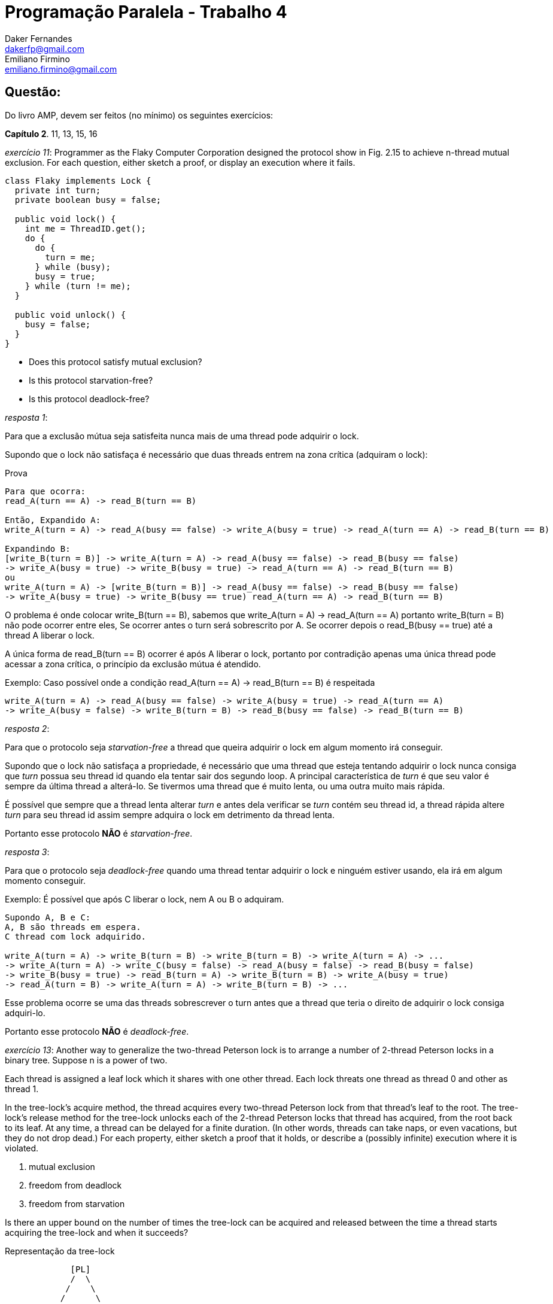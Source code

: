 ﻿Programação Paralela - Trabalho 4
=================================
Daker Fernandes <dakerfp@gmail.com>; Emiliano Firmino <emiliano.firmino@gmail.com>

Questão:
--------
Do livro AMP, devem ser feitos (no mínimo) os seguintes exercícios:

*Capítulo 2*. 11, 13, 15, 16

__exercício 11__: Programmer as the Flaky Computer Corporation designed the
protocol show in Fig. 2.15 to achieve n-thread mutual exclusion. For each
question, either sketch a proof, or display an execution where it fails.

[source java]
-----------------------------------------------------
class Flaky implements Lock {
  private int turn;
  private boolean busy = false;

  public void lock() {
    int me = ThreadID.get();
    do {
      do {
        turn = me;
      } while (busy);
      busy = true;
    } while (turn != me);
  }

  public void unlock() {
    busy = false;
  }
}
-----------------------------------------------------

* Does this protocol satisfy mutual exclusion?
* Is this protocol starvation-free?
* Is this protocol deadlock-free?

__resposta 1__:

Para que a exclusão mútua seja satisfeita nunca mais de uma thread pode
adquirir o lock.

Supondo que o lock não satisfaça é necessário que duas threads entrem na zona
crítica (adquiram o lock):

.Prova
----------------------------------------
Para que ocorra:
read_A(turn == A) -> read_B(turn == B)

Então, Expandido A:
write_A(turn = A) -> read_A(busy == false) -> write_A(busy = true) -> read_A(turn == A) -> read_B(turn == B)

Expandindo B:
[write_B(turn = B)] -> write_A(turn = A) -> read_A(busy == false) -> read_B(busy == false)
-> write_A(busy = true) -> write_B(busy = true) -> read_A(turn == A) -> read_B(turn == B)
ou
write_A(turn = A) -> [write_B(turn = B)] -> read_A(busy == false) -> read_B(busy == false)
-> write_A(busy = true) -> write_B(busy == true) read_A(turn == A) -> read_B(turn == B)
----------------------------------------

O problema é onde colocar write_B(turn == B), sabemos que write_A(turn = A) ->
read_A(turn == A) portanto write_B(turn = B) não pode ocorrer entre eles, Se
ocorrer antes o turn será sobrescrito por A.  Se ocorrer depois o read_B(busy
== true) até a thread A liberar o lock.

A única forma de read_B(turn == B) ocorrer é após A liberar o lock, portanto
por contradição apenas uma única thread pode acessar a zona crítica, o
princípio da exclusão mútua é atendido.

.Exemplo: Caso possível onde a condição read_A(turn == A) -> read_B(turn == B) é respeitada
----------------------------------------
write_A(turn = A) -> read_A(busy == false) -> write_A(busy = true) -> read_A(turn == A)
-> write_A(busy = false) -> write_B(turn = B) -> read_B(busy == false) -> read_B(turn == B)
----------------------------------------

__resposta 2__:

Para que o protocolo seja __starvation-free__ a thread que queira adquirir o
lock em algum momento irá conseguir.

Supondo que o lock não satisfaça a propriedade, é necessário que uma thread que
esteja tentando adquirir o lock nunca consiga que __turn__ possua seu thread id
quando ela tentar sair dos segundo loop. A principal característica de __turn__
é que seu valor é sempre da última thread a alterá-lo. Se tivermos uma thread
que é muito lenta, ou uma outra muito mais rápida.

É possível que sempre que a thread lenta alterar __turn__ e antes dela
verificar se __turn__ contém seu thread id, a thread rápida altere __turn__
para seu thread id assim sempre adquira o lock em detrimento da thread lenta.

Portanto esse protocolo *NÃO* é __starvation-free__.

__resposta 3__:

Para que o protocolo seja __deadlock-free__ quando uma thread tentar adquirir o
lock e ninguém estiver usando, ela irá em algum momento conseguir.

.Exemplo: É possível que após C liberar o lock, nem A ou B o adquiram.
-----------------------------------------------
Supondo A, B e C:
A, B são threads em espera.
C thread com lock adquirido.

write_A(turn = A) -> write_B(turn = B) -> write_B(turn = B) -> write_A(turn = A) -> ...
-> write_A(turn = A) -> write_C(busy = false) -> read_A(busy = false) -> read_B(busy = false)
-> write_B(busy = true) -> read_B(turn = A) -> write_B(turn = B) -> write_A(busy = true)
-> read_A(turn = B) -> write_A(turn = A) -> write_B(turn = B) -> ...

-----------------------------------------------

Esse problema ocorre se uma das threads sobrescrever o turn antes que a thread
que teria o direito de adquirir o lock consiga adquiri-lo.

Portanto esse protocolo *NÃO* é __deadlock-free__.

__exercício 13__: Another way to generalize the two-thread Peterson lock is to
arrange a number of 2-thread Peterson locks in a binary tree. Suppose n is a
power of two.

Each thread is assigned a leaf lock which it shares with one other thread. Each
lock threats one thread as thread 0 and other as thread 1.

In the tree-lock's acquire method, the thread acquires every two-thread
Peterson lock from that thread's leaf to the root. The tree-lock's release
method for the tree-lock unlocks each of the 2-thread Peterson locks that
thread has acquired, from the root back to its leaf. At any time, a thread can
be delayed for a finite duration. (In other words, threads can take naps, or
even vacations, but they do not drop dead.) For each property, either sketch a
proof that it holds, or describe a (possibly infinite) execution where it is
violated.

1. mutual exclusion
2. freedom from deadlock
3. freedom from starvation

Is there an upper bound on the number of times the tree-lock can be acquired
and released between the time a thread starts acquiring the tree-lock and when
it succeeds?

.Representação da tree-lock
-------------------------------
             [PL]
             /  \
            /    \
           /      \
          /        \
         /          \
        /            \
       /              \
     [PL]            [PL]
     /  \            /  \
    /    \          /    \
   /      \        /      \
 [PL]    [PL]    [PL]    [PL]
 /  \    /  \    /  \    /  \
t0  t1  t2  t3  t4  t5  t6  t7
-------------------------------

Considerando que Peterson Lock atende as três propriedades.

__resposta 1__:

Supondo que a tree-lock não atenda a propriedade de exclusão mútua, duas
ou mais threads precisam ser capazes de adquirir o lock.

Para adquirir o lock é necessário a thread adquira todos os locks partindo do
nó folha ao nó raiz. Consequentemente, é necessário que duas threads adquiram
o nó raiz, como Peterson lock satisfaz a propriedade de exclusão mútua, não
é possível duas threads adquirirem o lock, o mesmo vale para todas os nós
precedentes ao nó raiz, logo por contradição não é possível duas threads
adquirirem o lock.

Portanto a tree-lock atende o princípio da exclusão mútua.

__resposta 2__:

Supondo que a tree-lock não atenda a propriedade de __deadlock-free__. É
necessário que exista uma condição onde threads estejam tentando adquirir o
lock e nunca consigam.

Para que isso aconteça, um dos nós da árvore precisa violar a propriedade, como
todos os nós são Peterson Lock e este atende a propriedade. Logo por
contradição árvore atende a propriedade de __deadlock-free__.

__resposta 3__:

Supondo que a tree-lock não atenda a propriedade de __starvation-free__. É necessário
que assim como na questão anterior um dos nós da árvore viole a proprieade, como
todos os nós atende a propriedade. Logo por contradição a árvore atende a
propriedade de __starvation-free__.

__resposta 4__:

Supondo que árvore é sempre balanceada, o número de nós folhas é metade do
número de threads do sistema, e a altura da árvore log2 do número de folhas.

O pior caso para a espera e adquirir o lock é a soma do pior caso em cada
um dos nós da árvore das folhas até a raiz. Como no Peterson Lock, a espera
em adquirir o lock é de no máximo um turno. Podemos inferir que o pior
caso para adquirir a árvore como um todo é igual a altura da árvore.

.Tempo máximo de espera para adquirir o lock
---------------------------------------
MaxWait = ceil( log2( count(thread) ) )
---------------------------------------

__exercício 15__: In practice, almost all lock acquisitions are uncontended, so
the most practical measure of a lock's performance is the number of steps
needed for a thread to acquire a lock when no other thread is concurrently
trying to acquire the lock.

Scientist at Cataloupe-Melon University have divised the following "wrapper"
for an arbitrary lock, shown in Fig. 2.16. They claim that if the base Lock
class provides mutual exclusion and is starvation-free, so does the FastPath
lock, but it can be acquired in a constant number of steps in the absance of
contention. Sketch an argument why they are right, or give a counterexample.

[source java]
-----------------------------------------------------
class FastPath implements Lock {
  private static ThreadLocal<Integer> myIndex;
  private Lock lock;
  private int x, y = -1;

  public void lock() {
    int i = myIndex.get();
    x = i;                  // I'm here
    while (y != -1) {}      // is the lock free?
    y = i;                  // me again?
    if (x != i)             // Am I still here?
      lock.lock();          // slow path
  }

  public void unlock() {
    y = -1;
    lock.unlock();
  }
}
-----------------------------------------------------

__resposta__:

A ausência de contenção ocorre quando o lock não está sendo utilizado por nenhuma
thread permitindo ser adquirido imediatamente.

Supondo para o caso onde o lock está livre e apenas uma thread chama o método lock().

1. atribui seu *thread id* para __i__
2. atribui seu *thread id* para __x__
3. verifica que o lock está livre, o valor de __y__ é -1
4. atribui seu id para __y__, assim indicando que o lock está ocupado
5. verifica que nenhuma outra thread tentou adquirir o lock, __x__ não foi alterado
   assim adquiri o lock sem chamar o método mais lento

Então para o caso que apenas uma thread quer adquirir o lock sem contenção, o número
de passos é 5.

Supondo um outro caso onde o lock está sem contenção e duas threads (A e B)
tentam adquirir ao mesmo tempo.  1.

Thread A:

1. atribui seu *thread id* para __i__
2. atribui seu *thread id* para __x__
3. verifica que o lock está livre, o valor de __y__ é -1

Preempção, Thread B:

1. atribui seu *thread id* para __i__
2. atribui seu *thread id* para __x__
3. verifica que o lock está livre, o valor de __y__ é -1

Preempção, Thread A:

4. atribui seu *thread id* para __y__, assim indicando que o lock está ocupado
5. verifica __x__ foi alterado, o que ocorreu
6. chama o lock() lento

Preempção, Thread B:

4. atribui seu *thread id* para __y__, assim indicando que o lock está ocupado
5. verifica __x__ foi alterado, não foi, assim adquiri o lock sem chamar o método lento

Portanto, este lock não atende a propriedade de *exclusão mutua*, o tempo de
acesso é constante quando sem contenção.

__exercício 16__: Suppose n threads call visit() method of the Bouncer class shown in
Fig. 2.17. Prove that--

[source java]
-----------------------------------------------------
class Bouncer {
  public static int DOWN  = 0;
  public static int RIGHT = 1;
  public static int STOP  = 2;

  private boolean goRight = false;
  private ThreadLocal<Integer> myIndex; // initialize myIndex
  private int last = -1;

  int visit() {
    int i = myIndex.get();
    last = i;
    if (goRight)
      return RIGHT;
    goRight = true;
    if (last == i)
      return STOP;
    else
      return DOWN;
  }
}
-----------------------------------------------------

* At most one thread gets the value STOP

Uma thread retornará STOP sse last == i na comparação da linha 14.  Quando a
primeira thread chega a linha 15 as seguintes condições podem ocorrer a uma
outra thread qualquer:

1. ela está antes ou na linha 11
2. já passou da linha 11

No caso 1, essa outra thread retornará RIGHT devido a alteração da atual thread
feita na linha 13.  No caso 2, a outra thread não poderá retornar STOP porquê
last já é diferente de seu índice, caso contrário a thread atual falharia no
check last == 1.

Logo apenas uma thread pode retornar STOP.

* At most n - 1 threads get the value DOWN

Para as n linhas retornarem DOWN, todas as threads devem ter passado pela
verificação da linha 11, caso contrário ao menos uma retornará RIGHT. Nesse
caso, no máximo n - 1 threads retornarão DOWN.

Suponha que todas elas passaram pela linha 11, então as n threads devem
retornar STOP ou DOWN.  No entanto last deverá ter o valor de pelo menos uma
das atuais threads, que deverá ter sucesso na linha 14 Ao menos uma thread
retornará STOP.  Logo, também nesse outro caso, no máximo n - 1 treads
retornarão DOWN.

* At most n - 1 threads get the value RIGHT

Para retornar RIGHT é necessário que goRight seja igual a true.  Pelo código
vemos que write(goRight = true) só acontece sse goRight for falso, que é seu
estado inicial. Então para retornar RIGHT ao menos uma thread deve retornar
algum outro valor logo após fazer write(goRight = true).  Logo, no máximo n - 1
threads retornarão RIGHT.

Note that the last two proofs are not symmetric.
